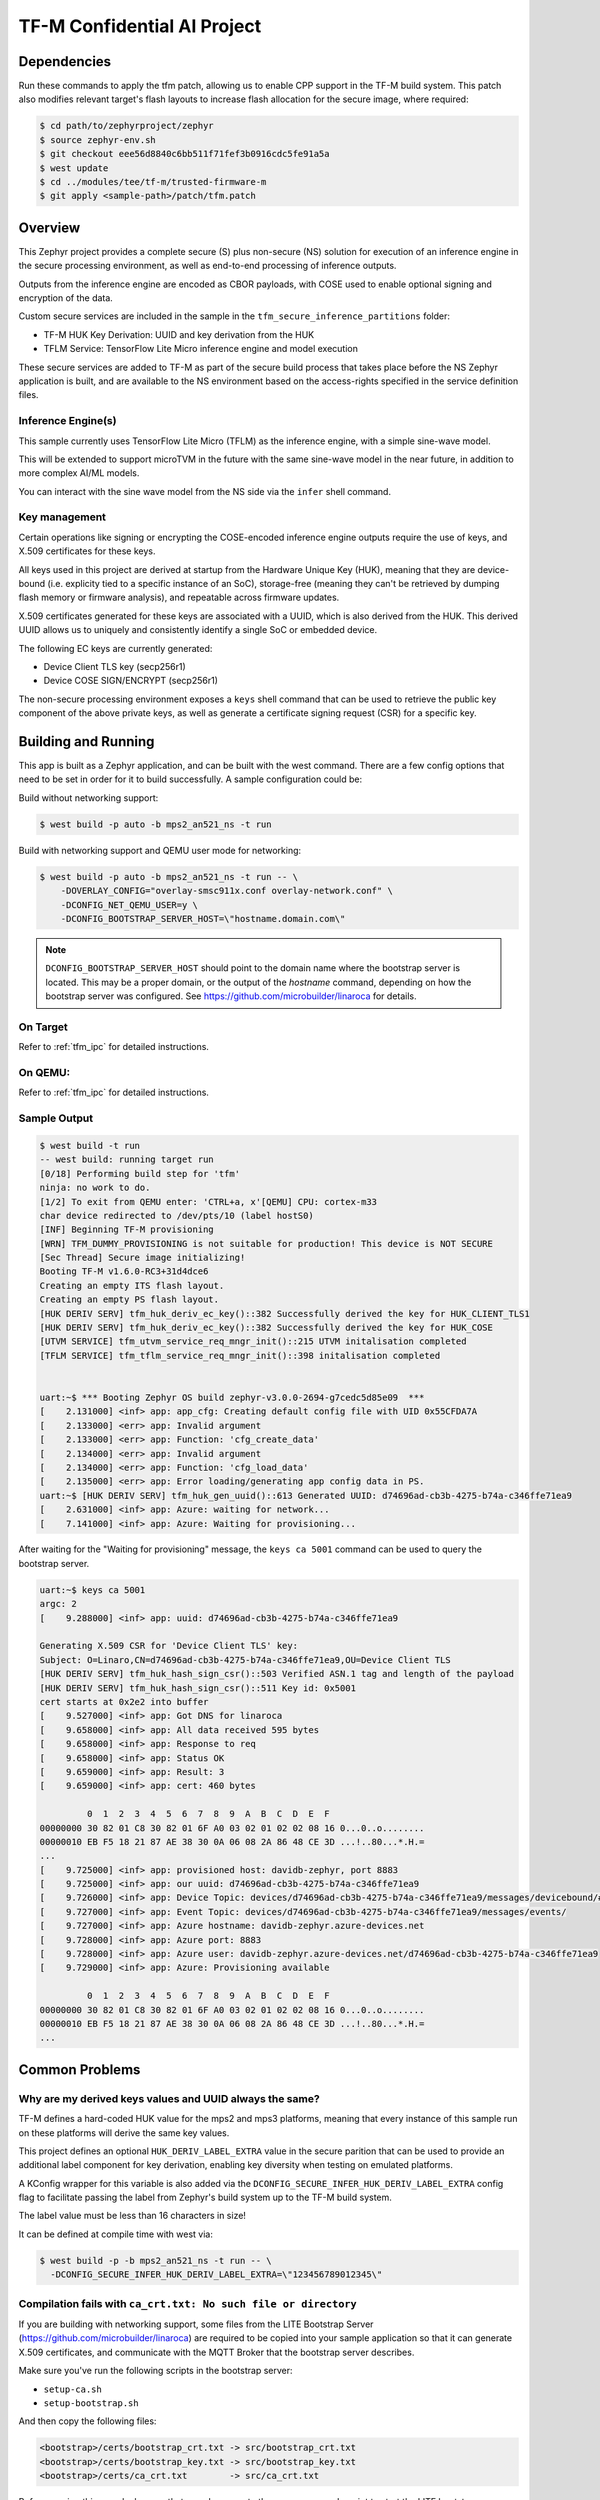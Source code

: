.. _tfm_secure_inference:

TF-M Confidential AI Project
############################

.. image:: https://github.com/Linaro/zephyr_secure_inference/blob/main/docs/arch-overview.flat.png?raw=true
  :alt: Confidential AI Architecture Overview

Dependencies
************

Run these commands to apply the tfm patch, allowing us to enable CPP support
in the TF-M build system. This patch also modifies relevant target's flash
layouts to increase flash allocation for the secure image, where required:

.. code-block:: console

   $ cd path/to/zephyrproject/zephyr
   $ source zephyr-env.sh
   $ git checkout eee56d8840c6bb511f71fef3b0916cdc5fe91a5a
   $ west update
   $ cd ../modules/tee/tf-m/trusted-firmware-m
   $ git apply <sample-path>/patch/tfm.patch

Overview
********

This Zephyr project provides a complete secure (S) plus non-secure (NS)
solution for execution of an inference engine in the secure processing
environment, as well as end-to-end processing of inference outputs.

Outputs from the inference engine are encoded as CBOR payloads, with COSE used
to  enable optional signing and encryption of the data.

Custom secure services are included in the sample in the
``tfm_secure_inference_partitions`` folder:

- TF-M HUK Key Derivation: UUID and key derivation from the HUK
- TFLM Service: TensorFlow Lite Micro inference engine and model execution

These secure services are added to TF-M as part of the secure build process
that takes place before the NS Zephyr application is built, and are
available to the NS environment based on the access-rights specified in
the service definition files.

Inference Engine(s)
===================

This sample currently uses TensorFlow Lite Micro (TFLM) as the inference engine,
with a simple sine-wave model.

This will be extended to support microTVM in the future with the same sine-wave
model in the near future, in addition to more complex AI/ML models.

You can interact with the sine wave model from the NS side via the ``infer``
shell command.

Key management
==============

Certain operations like signing or encrypting the COSE-encoded inference engine
outputs require the use of keys, and X.509 certificates for these keys.

All keys used in this project are derived at startup from the Hardware Unique
Key (HUK), meaning that they are device-bound (i.e. explicity tied to a
specific instance of an SoC), storage-free (meaning they can't be retrieved
by dumping flash memory or firmware analysis), and repeatable across firmware
updates.

X.509 certificates generated for these keys are associated with a UUID, which
is also derived from the HUK. This derived UUID allows us to uniquely and
consistently identify a single SoC or embedded device.

The following EC keys are currently generated:

- Device Client TLS key (secp256r1)
- Device COSE SIGN/ENCRYPT (secp256r1)

The non-secure processing environment exposes a ``keys`` shell command that can
be used to retrieve the public key component of the above private keys, as well
as generate a certificate signing request (CSR) for a specific key.

Building and Running
********************

This app is built as a Zephyr application, and can be built with the west
command.  There are a few config options that need to be set in order for it to
build successfully.  A sample configuration could be:

Build without networking support:

.. code-block:: console

   $ west build -p auto -b mps2_an521_ns -t run

Build with networking support and QEMU user mode for networking:

.. code-block:: console

   $ west build -p auto -b mps2_an521_ns -t run -- \
       -DOVERLAY_CONFIG="overlay-smsc911x.conf overlay-network.conf" \
       -DCONFIG_NET_QEMU_USER=y \
       -DCONFIG_BOOTSTRAP_SERVER_HOST=\"hostname.domain.com\"

.. note::

   ``DCONFIG_BOOTSTRAP_SERVER_HOST`` should point to the domain name where
   the bootstrap server is located. This may be a proper domain, or the
   output of the `hostname` command, depending on how the bootstrap server
   was configured. See https://github.com/microbuilder/linaroca
   for details.

On Target
=========

Refer to :ref:`tfm_ipc` for detailed instructions.

On QEMU:
========

Refer to :ref:`tfm_ipc` for detailed instructions.

Sample Output
=============

.. code-block:: console

   $ west build -t run
   -- west build: running target run
   [0/18] Performing build step for 'tfm'
   ninja: no work to do.
   [1/2] To exit from QEMU enter: 'CTRL+a, x'[QEMU] CPU: cortex-m33
   char device redirected to /dev/pts/10 (label hostS0)
   [INF] Beginning TF-M provisioning
   [WRN] TFM_DUMMY_PROVISIONING is not suitable for production! This device is NOT SECURE
   [Sec Thread] Secure image initializing!
   Booting TF-M v1.6.0-RC3+31d4dce6
   Creating an empty ITS flash layout.
   Creating an empty PS flash layout.
   [HUK DERIV SERV] tfm_huk_deriv_ec_key()::382 Successfully derived the key for HUK_CLIENT_TLS1
   [HUK DERIV SERV] tfm_huk_deriv_ec_key()::382 Successfully derived the key for HUK_COSE
   [UTVM SERVICE] tfm_utvm_service_req_mngr_init()::215 UTVM initalisation completed
   [TFLM SERVICE] tfm_tflm_service_req_mngr_init()::398 initalisation completed


   uart:~$ *** Booting Zephyr OS build zephyr-v3.0.0-2694-g7cedc5d85e09  ***
   [    2.131000] <inf> app: app_cfg: Creating default config file with UID 0x55CFDA7A
   [    2.133000] <err> app: Invalid argument
   [    2.133000] <err> app: Function: 'cfg_create_data'
   [    2.134000] <err> app: Invalid argument
   [    2.134000] <err> app: Function: 'cfg_load_data'
   [    2.135000] <err> app: Error loading/generating app config data in PS.
   uart:~$ [HUK DERIV SERV] tfm_huk_gen_uuid()::613 Generated UUID: d74696ad-cb3b-4275-b74a-c346ffe71ea9
   [    2.631000] <inf> app: Azure: waiting for network...
   [    7.141000] <inf> app: Azure: Waiting for provisioning...

After waiting for the "Waiting for provisioning" message, the ``keys ca 5001``
command can be used to query the bootstrap server.

.. code-block:: console

   uart:~$ keys ca 5001
   argc: 2
   [    9.288000] <inf> app: uuid: d74696ad-cb3b-4275-b74a-c346ffe71ea9

   Generating X.509 CSR for 'Device Client TLS' key:
   Subject: O=Linaro,CN=d74696ad-cb3b-4275-b74a-c346ffe71ea9,OU=Device Client TLS
   [HUK DERIV SERV] tfm_huk_hash_sign_csr()::503 Verified ASN.1 tag and length of the payload
   [HUK DERIV SERV] tfm_huk_hash_sign_csr()::511 Key id: 0x5001
   cert starts at 0x2e2 into buffer
   [    9.527000] <inf> app: Got DNS for linaroca
   [    9.658000] <inf> app: All data received 595 bytes
   [    9.658000] <inf> app: Response to req
   [    9.658000] <inf> app: Status OK
   [    9.659000] <inf> app: Result: 3
   [    9.659000] <inf> app: cert: 460 bytes

            0  1  2  3  4  5  6  7  8  9  A  B  C  D  E  F
   00000000 30 82 01 C8 30 82 01 6F A0 03 02 01 02 02 08 16 0...0..o........
   00000010 EB F5 18 21 87 AE 38 30 0A 06 08 2A 86 48 CE 3D ...!..80...*.H.=
   ...
   [    9.725000] <inf> app: provisioned host: davidb-zephyr, port 8883
   [    9.725000] <inf> app: our uuid: d74696ad-cb3b-4275-b74a-c346ffe71ea9
   [    9.726000] <inf> app: Device Topic: devices/d74696ad-cb3b-4275-b74a-c346ffe71ea9/messages/devicebound/#
   [    9.727000] <inf> app: Event Topic: devices/d74696ad-cb3b-4275-b74a-c346ffe71ea9/messages/events/
   [    9.727000] <inf> app: Azure hostname: davidb-zephyr.azure-devices.net
   [    9.728000] <inf> app: Azure port: 8883
   [    9.728000] <inf> app: Azure user: davidb-zephyr.azure-devices.net/d74696ad-cb3b-4275-b74a-c346ffe71ea9
   [    9.729000] <inf> app: Azure: Provisioning available

            0  1  2  3  4  5  6  7  8  9  A  B  C  D  E  F
   00000000 30 82 01 C8 30 82 01 6F A0 03 02 01 02 02 08 16 0...0..o........
   00000010 EB F5 18 21 87 AE 38 30 0A 06 08 2A 86 48 CE 3D ...!..80...*.H.=
   ...

Common Problems
***************

Why are my derived keys values and UUID always the same?
=========================================================

TF-M defines a hard-coded HUK value for the mps2 and mps3 platforms, meaning
that every instance of this sample run on these platforms will derive the same
key values.

This project defines an optional ``HUK_DERIV_LABEL_EXTRA`` value in the secure
parition that can be used to provide an additional label component for key
derivation, enabling key diversity when testing on emulated platforms.

A KConfig wrapper for this variable is also added via the
``DCONFIG_SECURE_INFER_HUK_DERIV_LABEL_EXTRA`` config flag to facilitate passing
the label from Zephyr's build system up to the TF-M build system.

The label value must be less than 16 characters in size!

It can be defined at compile time with west via:

.. code-block:: console

   $ west build -p -b mps2_an521_ns -t run -- \
     -DCONFIG_SECURE_INFER_HUK_DERIV_LABEL_EXTRA=\"123456789012345\"

Compilation fails with ``ca_crt.txt: No such file or directory``
===============================================================

If you are building with networking support, some files from the LITE
Bootstrap Server (https://github.com/microbuilder/linaroca) are required to
be copied into your sample application so that it can generate X.509
certificates, and communicate with the MQTT Broker that the bootstrap server
describes.

Make sure you've run the following scripts in the bootstrap server:

- ``setup-ca.sh``
- ``setup-bootstrap.sh``

And then copy the following files:

.. code-block::

   <bootstrap>/certs/bootstrap_crt.txt -> src/bootstrap_crt.txt
   <bootstrap>/certs/bootstrap_key.txt -> src/bootstrap_key.txt
   <bootstrap>/certs/ca_crt.txt        -> src/ca_crt.txt

Before running this sample, be sure that you also execute the
``run-server.sh`` script to start the LITE bootstrap server.

If everything is configured correctly you can run the ``keys ca 5001`` shell
command to get an X.509 certificate for the client TLS key:

.. code-block::

   uart:~$ keys ca 5001
   argc: 2
   [00:00:25.904,000] <inf> app: uuid: d74696ad-cb3b-4275-b74a-c346ffe71ea9

   Generating X.509 CSR for 'Device Client TLS' key:
   Subject: O=Linaro,CN=d74696ad-cb3b-4275-b74a-c346ffe71ea9,OU=Device Client TLS
   [HUK DERIV SERV] Verified ASN.1 tag and length of the payload
   [HUK DERIV SERV] Key id: 0x5001
   cert starts at 0x2e2 into buffer
   [00:00:26.787,000] <inf> app: Got DNS for linaroca
   [00:00:27.346,000] <inf> app: All data received 591 bytes
   [00:00:27.346,000] <inf> app: Response to req
   [00:00:27.347,000] <inf> app: Status OK
   [00:00:27.348,000] <inf> app: Result: 3
   [00:00:27.349,000] <inf> app: cert: 461 bytes
   ...
   [00:00:27.403,000] <inf> app: Request result: 390
   [00:00:27.408,000] <inf> app: Close: 0

And you should see the following log message for the bootstrap server:

.. code-block::

   $ ./run-server.sh 
   Using config file: /Users/xyz/linaroca/.linaroca.toml
   Starting mTLS TCP server on MBP2021.lan:8443
   Starting CA server on https://MBP2021.lan:1443
   2022/05/23 12:47:07 Received CSR: CN=d74696ad-cb3b-4275-b74a-c346ffe71ea9,OU=Device Client TLS,O=Linaro
